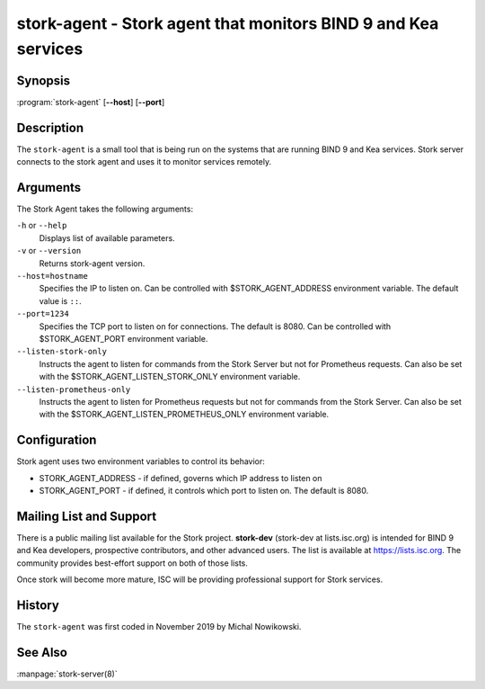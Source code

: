 ..
   Copyright (C) 2019-2020 Internet Systems Consortium, Inc. ("ISC")

   This Source Code Form is subject to the terms of the Mozilla Public
   License, v. 2.0. If a copy of the MPL was not distributed with this
   file, You can obtain one at http://mozilla.org/MPL/2.0/.

   See the COPYRIGHT file distributed with this work for additional
   information regarding copyright ownership.


stork-agent - Stork agent that monitors BIND 9 and Kea services
---------------------------------------------------------------

Synopsis
~~~~~~~~

:program:`stork-agent` [**--host**] [**--port**]

Description
~~~~~~~~~~~

The ``stork-agent`` is a small tool that is being run on the systems
that are running BIND 9 and Kea services. Stork server connects to
the stork agent and uses it to monitor services remotely.

Arguments
~~~~~~~~~

The Stork Agent takes the following arguments:

``-h`` or ``--help``
   Displays list of available parameters.

``-v`` or ``--version``
   Returns stork-agent version.

``--host=hostname``
   Specifies the IP to listen on. Can be controlled with $STORK_AGENT_ADDRESS environment
   variable. The default value is ``::``.

``--port=1234``
   Specifies the TCP port to listen on for connections. The default is 8080. Can be controlled
   with $STORK_AGENT_PORT environment variable.

``--listen-stork-only``
   Instructs the agent to listen for commands from the Stork Server but not for Prometheus requests.
   Can also be set with the $STORK_AGENT_LISTEN_STORK_ONLY environment variable.

``--listen-prometheus-only``
   Instructs the agent to listen for Prometheus requests but not for commands from the Stork Server.
   Can also be set with the $STORK_AGENT_LISTEN_PROMETHEUS_ONLY environment variable.

Configuration
~~~~~~~~~~~~~

Stork agent uses two environment variables to control its behavior:

- STORK_AGENT_ADDRESS - if defined, governs which IP address to listen on

- STORK_AGENT_PORT - if defined, it controls which port to listen on. The
  default is 8080.


Mailing List and Support
~~~~~~~~~~~~~~~~~~~~~~~~~

There is a public mailing list available for the Stork project. **stork-dev**
(stork-dev at lists.isc.org) is intended for BIND 9 and Kea developers,
prospective contributors, and other advanced users. The list is available at
https://lists.isc.org. The community provides best-effort support
on both of those lists.

Once stork will become more mature, ISC will be providing professional support
for Stork services.

History
~~~~~~~

The ``stork-agent`` was first coded in November 2019 by Michal Nowikowski.

See Also
~~~~~~~~

:manpage:`stork-server(8)`
